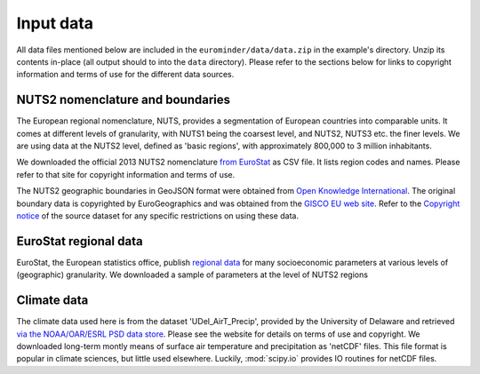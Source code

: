 
.. _em-input-data:

Input data
**********

All data files mentioned below are included in the ``eurominder/data/data.zip`` in the
example's directory. Unzip its contents in-place (all output should to into the ``data`` directory).
Please refer to the sections below for links to copyright information and terms of use for the different data sources.


NUTS2 nomenclature and boundaries
=================================

The European regional nomenclature, NUTS, provides a segmentation of European countries into comparable units.
It comes at different levels of granularity, with NUTS1 being the coarsest level,
and NUTS2, NUTS3 etc. the finer levels.
We are using data at the NUTS2 level, defined as 'basic regions', with approximately 800,000 to 3 million inhabitants.

We downloaded the official 2013 NUTS2 nomenclature `from EuroStat
<http://ec.europa.eu/eurostat/ramon/nomenclatures/index.cfm?TargetUrl=LST_CLS_DLD&StrNom=NUTS_2013L&StrLanguageCode=EN&StrLayoutCode=HIERARCHIC>`_
as CSV file. It lists region codes and names.
Please refer to that site for copyright information and terms of use.

The NUTS2 geographic boundaries in GeoJSON format were obtained from
`Open Knowledge International <http://data.okfn.org/data/core/geo-nuts-administrative-boundaries>`_.
The original boundary data is copyrighted by EuroGeographics and was
obtained from the `GISCO EU web site <http://ec.europa.eu/eurostat/web/gisco/geodata/reference-data>`_.
Refer to the
`Copyright notice <http://ec.europa.eu/eurostat/web/gisco/geodata/reference-data/administrative-units-statistical-units>`_
of the source dataset for any specific restrictions on using these data.


EuroStat regional data
======================

EuroStat, the European statistics office, publish `regional data <http://ec.europa.eu/eurostat/web/regions/overview>`_
for many socioeconomic parameters at various levels of (geographic) granularity.
We downloaded a sample of parameters at the level of NUTS2 regions


Climate data
============

The climate data used here is from the dataset 'UDel_AirT_Precip', provided by the University of Delaware and retrieved
`via the NOAA/OAR/ESRL PSD data store
<https://www.esrl.noaa.gov/psd/data/gridded/data.UDel_AirT_Precip.html>`_.
Please see the website for details on terms of use and copyright.
We downloaded long-term montly means of surface air temperature and precipitation
as 'netCDF' files. This file format is popular in climate sciences, but little used elsewhere.
Luckily, :mod:`scipy.io` provides IO routines for netCDF files.


